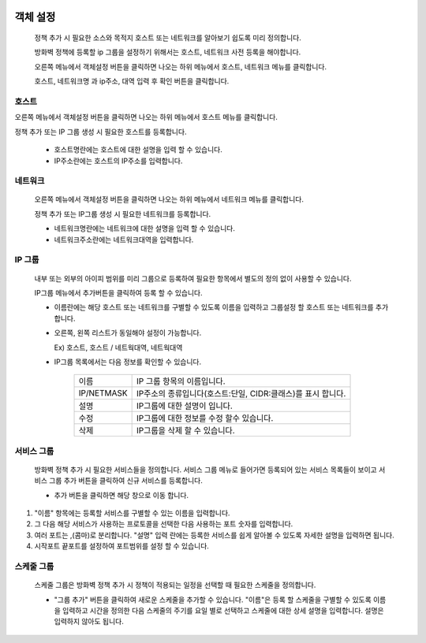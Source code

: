 
 .. index:: IP 객체설정, 호스트 설정, 네트워크 설정, IP 그룹설정, 서비스 설정, 스케쥴 그룹

객체 설정
---------------------------------------

 정책 추가 시 필요한 소스와 목적지 호스트 또는 네트워크를 알아보기 쉽도록 미리 정의합니다.

 방화벽 정책에 등록할 ip 그룹을 설정하기 위해서는 호스트, 네트워크 사전 등록을 해야합니다.

 오른쪽 메뉴에서 객체설정 버튼을 클릭하면 나오는 하위 메뉴에서 호스트, 네트워크 메뉴를 클릭합니다.

 호스트, 네트워크명 과 ip주소, 대역 입력 후 확인 버튼을 클릭합니다.

호스트
^^^^^^^^^^^^^^^^^^^^^^^^^

오른쪽 메뉴에서 객체설정 버튼을 클릭하면 나오는 하위 메뉴에서 호스트 메뉴를 클릭합니다.

정책 추가 또는 IP 그룹 생성 시 필요한 호스트를 등록합니다.


 .. image:: images/3-33.png


 * 호스트명란에는 호스트에 대한 설명을 입력 할 수 있습니다.

 * IP주소란에는 호스트의 IP주소를 입력합니다.

네트워크
^^^^^^^^^^^^^^^^^^^^^^^^^

 오른쪽 메뉴에서 객체설정 버튼을 클릭하면 나오는 하위 메뉴에서 네트워크 메뉴를 클릭합니다.

 정책 추가 또는 IP그룹 생성 시 필요한 네트워크를 등록합니다.


 .. image:: images/3-34.png


 * 네트워크명란에는 네트워크에 대한 설명을 입력 할 수 있습니다.

 * 네트워크주소란에는 네트워크대역을 입력합니다.

IP 그룹
^^^^^^^^^^^^^^^^^^^^^^^^^
 내부 또는 외부의 아이피 범위를 미리 그룹으로 등록하여 필요한 항목에서 별도의 정의 없이 사용할 수 있습니다.

 IP그룹 메뉴에서 추가버튼을 클릭하여 등록 할 수 있습니다.

 * 이름란에는 해당 호스트 또는 네트워크를 구별할 수 있도록 이름을 입력하고 그룹설정 할 호스트 또는 네트워크를 추가 합니다.

 * 오른쪽, 왼쪽 리스트가 동일해야 설정이 가능합니다.

   Ex) 호스트, 호스트 / 네트웍대역, 네트웍대역


 .. image:: images/3-35.png



 * IP그룹 목록에서는 다음 정보를 확인할 수 있습니다.

    +-------------+---------------------------------------------------------------------+
    | 이름        | IP 그룹 항목의 이름입니다.                                          |
    +-------------+---------------------------------------------------------------------+
    | IP/NETMASK  | IP주소의 종류입니다(호스트:단일, CIDR:클래스)를 표시 합니다.        |
    +-------------+---------------------------------------------------------------------+
    | 설명        | IP그룹에 대한 설명이 입니다.                                        |
    +-------------+---------------------------------------------------------------------+
    | 수정        | IP그룹에 대한 정보를 수정 할수 있습니다.                            |
    +-------------+---------------------------------------------------------------------+
    | 삭제        | IP그룹을 삭제 할 수 있습니다.                                       |
    +-------------+---------------------------------------------------------------------+
서비스 그룹
^^^^^^^^^^^^^^^^^^^^^^^

 방화벽 정책 추가 시 필요한 서비스들을 정의합니다. 서비스 그룹 메뉴로 들어가면 등록되어 있는 서비스 목록들이 보이고 서비스 그룹 추가 버튼을 클릭하여 신규 서비스를 등록합니다.

 .. image:: images/3-36.png

 * 추가 버튼을 클릭하면 해당 창으로 이동 합니다.

 .. image:: images/3-37.png


1. "이름" 항목에는 등록할 서비스를 구별할 수 있는 이름을 입력합니다.
2. 그 다음 해당 서비스가 사용하는 프로토콜을 선택한 다음 사용하는 포트 숫자를 입력합니다.
3. 여러 포트는  ,(콤마)로 분리합니다. "설명" 입력 란에는 등록한 서비스를 쉽게 알아볼 수 있도록 자세한 설명을 입력하면 됩니다.
4. 시작포트 끝포트를 설정하여 포트범위를 설정 할 수 있습니다.


스케줄 그룹
^^^^^^^^^^^^^^^^^^^^^^

 스케줄 그룹은 방화벽 정책 추가 시 정책이 적용되는 일정을 선택할 때 필요한 스케줄을 정의합니다.


 .. image:: images/3-38.png


 * "그룹 추가" 버튼을 클릭하여 새로운 스케줄을 추가할 수 있습니다. "이름"은 등록 할 스케줄을 구별할 수 있도록 이름을 입력하고 시간을 정의한 다음 스케줄의 주기를 요일 별로 선택하고 스케줄에 대한 상세 설명을 입력합니다. 설명은 입력하지 않아도 됩니다.


 .. image:: images/3-39.png
